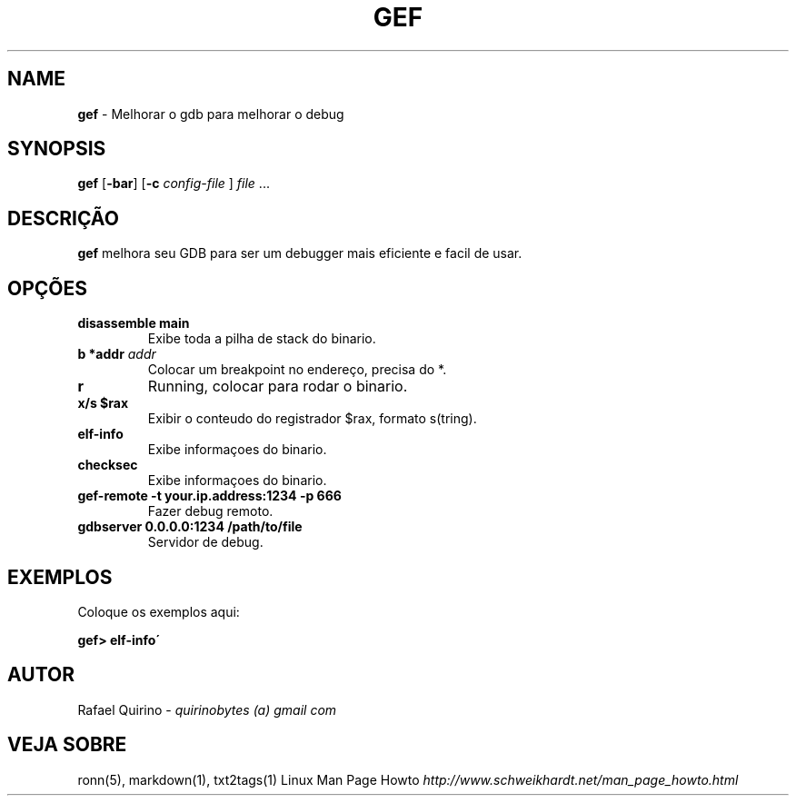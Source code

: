 .\" generated with Ronn/v0.7.3
.\" http://github.com/rtomayko/ronn/tree/0.7.3
.
.TH "GEF" "1" "February 2017" "" ""
.
.SH "NAME"
\fBgef\fR \- Melhorar o gdb para melhorar o debug
.
.SH "SYNOPSIS"
\fBgef\fR [\fB\-bar\fR] [\fB\-c\fR \fIconfig\-file\fR ] \fIfile\fR \.\.\.
.
.SH "DESCRIÇÃO"
\fBgef\fR melhora seu GDB para ser um debugger mais eficiente e facil de usar\.
.
.SH "OPÇÕES"
.
.TP
\fBdisassemble main\fR
Exibe toda a pilha de stack do binario\.
.
.TP
\fBb *addr\fR \fIaddr\fR
Colocar um breakpoint no endereço, precisa do *\.
.
.TP
\fBr\fR
Running, colocar para rodar o binario\.
.
.TP
\fBx/s $rax\fR
Exibir o conteudo do registrador $rax, formato s(tring)\.
.
.TP
\fBelf\-info\fR
Exibe informaçoes do binario\.
.
.TP
\fBchecksec\fR
Exibe informaçoes do binario\.
.
.TP
\fBgef\-remote \-t your\.ip\.address:1234 \-p 666\fR
Fazer debug remoto\.
.
.TP
\fBgdbserver 0\.0\.0\.0:1234 /path/to/file\fR
Servidor de debug\.
.
.SH "EXEMPLOS"
Coloque os exemplos aqui:
.
.P
\fBgef> elf\-info\'\fR
.
.SH "AUTOR"
Rafael Quirino \- \fIquirinobytes (a) gmail com\fR
.
.SH "VEJA SOBRE"
ronn(5), markdown(1), txt2tags(1) Linux Man Page Howto \fIhttp://www\.schweikhardt\.net/man_page_howto\.html\fR
